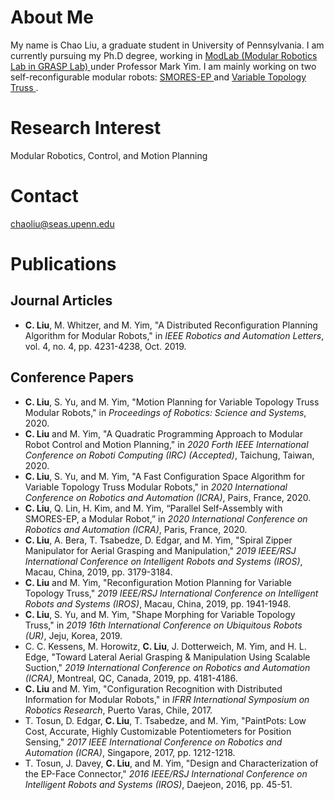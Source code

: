 #+TITLE:
#+DATE: <2016-07-03 Sun>
#+AUTHOR: Chao Liu
#+EMAIL: chaoliu@seas.upenn.edu
#+OPTIONS: num:nil toc:nil
* About Me
My name is Chao Liu, a graduate student in University of Pennsylvania. I am currently pursuing my Ph.D degree, working in [[https://www.modlabupenn.org][ModLab (Modular Robotics Lab in GRASP Lab) @@html:<i class="fas fa-external-link-alt"></i>@@]] under Professor Mark Yim. I am mainly working on two self-reconfigurable modular robots: [[https://www.modlabupenn.org/2016/06/18/smores-ep/][SMORES-EP @@html:<i class="fas fa-external-link-alt"></i>@@]] and [[https://www.modlabupenn.org/2019/08/08/variable-topology-truss/][Variable Topology Truss @@html:<i class="fas fa-external-link-alt"></i>@@]].

* Research Interest
Modular Robotics, Control, and Motion Planning

* Contact
[[mailto:chaoliu@seas.upenn.edu][chaoliu@seas.upenn.edu]]
* Publications
** Journal Articles
- *C. Liu*, M. Whitzer, and M. Yim, "A Distributed Reconfiguration Planning Algorithm for Modular Robots," in /IEEE Robotics and Automation Letters/, vol. 4, no. 4, pp. 4231-4238, Oct. 2019. [[https://www.modlabupenn.org/wp-content/uploads/2019/08/chao_smores_reconfiguration_2019.pdf][@@html:<i class="fas fa-file-pdf"></i>@@]] [[https://www.modlabupenn.org/2019/07/23/a-distributed-reconfiguration-planning-for-modular-robots/][@@html:<i class="fas fa-external-link-alt"></i>@@]]
** Conference Papers
- *C. Liu*, S. Yu, and M. Yim, "Motion Planning for Variable Topology Truss Modular Robots," in /Proceedings of Robotics: Science and Systems/, 2020. [[https://www.modlabupenn.org/wp-content/uploads/2020/06/liu_vtt_rss_2020.pdf][@@html:<i class="fas fa-file-pdf"></i>@@]] [[https://www.modlabupenn.org/2020/06/03/motion-planning-for-variable-topology-truss-modular-robot/][@@html:<i class="fas fa-external-link-alt"></i>@@]]
- *C. Liu* and M. Yim, "A Quadratic Programming Approach to Modular Robot Control and Motion Planning," in /2020 Forth IEEE International Conference on Roboti Computing (IRC) (Accepted)/, Taichung, Taiwan, 2020. [[https://www.modlabupenn.org/wp-content/uploads/2020/02/chao_irc_2020.pdf][@@html:<i class="fas fa-file-pdf"></i>@@]]
- *C. Liu*, S. Yu, and M. Yim, "A Fast Configuration Space Algorithm for Variable Topology Truss Modular Robots," in /2020 International Conference on Robotics and Automation (ICRA)/, Pairs, France, 2020. [[https://www.modlabupenn.org/wp-content/uploads/2020/03/chao_vtt_icra_2020.pdf][@@html:<i class="fas fa-file-pdf"></i>@@]] [[https://www.modlabupenn.org/2020/04/19/a-fast-configuration-space-algorithm-for-variable-topology-truss-modular-robots/][@@html:<i class="fas fa-external-link-alt"></i>@@]]
- *C. Liu*, Q. Lin, H. Kim, and M. Yim, “Parallel Self-Assembly with SMORES-EP, a Modular Robot,” in /2020 International Conference on Robotics and Automation (ICRA)/, Paris, France, 2020. [[https://www.modlabupenn.org/wp-content/uploads/2020/03/chao_smores_assembly_2020.pdf][@@html:<i class="fas fa-file-pdf"></i>@@]] [[https://www.modlabupenn.org/2020/04/29/parallel-self-assembly-with-smores-ep-a-modular-robot/][@@html:<i class="fas fa-external-link-alt"></i>@@]]
- *C. Liu*, A. Bera, T. Tsabedze, D. Edgar, and M. Yim, "Spiral Zipper Manipulator for Aerial Grasping and Manipulation," /2019 IEEE/RSJ International Conference on Intelligent Robots and Systems (IROS)/, Macau, China, 2019, pp. 3179-3184. [[https://www.modlabupenn.org/wp-content/uploads/2020/02/chao_rcta_arm_2019.pdf][@@html:<i class="fas fa-file-pdf"></i>@@]] [[https://www.modlabupenn.org/2019/08/15/spiral-zipper-manipulator-for-aerial-grasping-and-manipulation/][@@html:<i class="fas fa-external-link-alt"></i>@@]]
- *C. Liu* and M. Yim, "Reconfiguration Motion Planning for Variable Topology Truss," /2019 IEEE/RSJ International Conference on Intelligent Robots and Systems (IROS)/, Macau, China, 2019, pp. 1941-1948. [[https://www.modlabupenn.org/wp-content/uploads/2020/02/chao_vtt_reconfiguration_2019.pdf][@@html:<i class="fas fa-file-pdf"></i>@@]] [[https://www.modlabupenn.org/2019/08/08/reconfiguration-motion-planning-for-variable-topology-truss/][@@html:<i class="fas fa-external-link-alt"></i>@@]]
- *C. Liu*, S. Yu, and M. Yim, "Shape Morphing for Variable Topology Truss," in /2019 16th International Conference on Ubiquitous Robots (UR)/, Jeju, Korea, 2019. [[https://www.modlabupenn.org/wp-content/uploads/2020/02/chao_vtt_ur_2019.pdf][@@html:<i class="fas fa-file-pdf"></i>@@]] [[https://www.modlabupenn.org/2020/04/19/a-fast-configuration-space-algorithm-for-variable-topology-truss-modular-robots/][@@html:<i class="fas fa-external-link-alt"></i>@@]]
- C. C. Kessens, M. Horowitz, *C. Liu*, J. Dotterweich, M. Yim, and H. L. Edge, "Toward Lateral Aerial Grasping & Manipulation Using Scalable Suction," /2019 International Conference on Robotics and Automation (ICRA)/, Montreal, QC, Canada, 2019, pp. 4181-4186. [[https://www.modlabupenn.org/wp-content/uploads/2019/06/rcta_gripper_2019.pdf][@@html:<i class="fas fa-file-pdf"></i>@@]] [[https://www.modlabupenn.org/2019/08/15/spiral-zipper-manipulator-for-aerial-grasping-and-manipulation/][@@html:<i class="fas fa-external-link-alt"></i>@@]]
- *C. Liu* and M. Yim, "Configuration Recognition with Distributed Information for Modular Robots," in /IFRR International Symposium on Robotics Research/, Puerto Varas, Chile, 2017. [[https://www.modlabupenn.org/wp-content/uploads/2020/05/chao_config_recognition_isrr2017.pdf][@@html:<i class="fas fa-file-pdf"></i>@@]] [[https://www.modlabupenn.org/2018/02/25/configuration-recognition-with-distributed-information-for-modular-robots/][@@html:<i class="fas fa-external-link-alt"></i>@@]]
- T. Tosun, D. Edgar, *C. Liu*, T. Tsabedze, and M. Yim, "PaintPots: Low Cost, Accurate, Highly Customizable Potentiometers for Position Sensing," /2017 IEEE International Conference on Robotics and Automation (ICRA)/, Singapore, 2017, pp. 1212-1218. [[https://www.modlabupenn.org/wp-content/uploads/2017/10/tosun2017paintpots.pdf][@@html:<i class="fas fa-file-pdf"></i>@@]] [[https://www.modlabupenn.org/2017/10/25/paintpots/][@@html:<i class="fas fa-external-link-alt"></i>@@]]
- T. Tosun, J. Davey, *C. Liu*, and M. Yim, "Design and Characterization of the EP-Face Connector," /2016 IEEE/RSJ International Conference on Intelligent Robots and Systems (IROS)/, Daejeon, 2016, pp. 45-51. [[https://www.modlabupenn.org/wp-content/uploads/tosun2016epface.pdf][@@html:<i class="fas fa-file-pdf"></i>@@]] [[https://www.modlabupenn.org/2016/09/15/ep-face/][@@html:<i class="fas fa-external-link-alt"></i>@@]]
